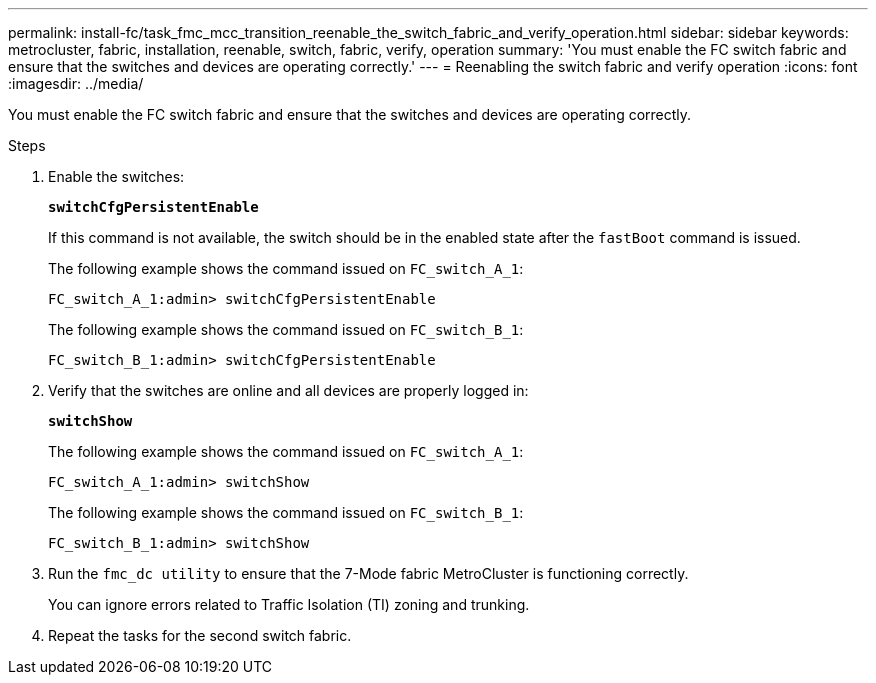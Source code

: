 ---
permalink: install-fc/task_fmc_mcc_transition_reenable_the_switch_fabric_and_verify_operation.html
sidebar: sidebar
keywords: metrocluster, fabric, installation, reenable, switch, fabric, verify, operation
summary: 'You must enable the FC switch fabric and ensure that the switches and devices are operating correctly.'
---
= Reenabling the switch fabric and verify operation
:icons: font
:imagesdir: ../media/

[.lead]
You must enable the FC switch fabric and ensure that the switches and devices are operating correctly.

.Steps
. Enable the switches:
+
`*switchCfgPersistentEnable*`
+
If this command is not available, the switch should be in the enabled state after the `fastBoot` command is issued.
+
The following example shows the command issued on `FC_switch_A_1`:
+
----
FC_switch_A_1:admin> switchCfgPersistentEnable
----
+
The following example shows the command issued on `FC_switch_B_1`:
+
----
FC_switch_B_1:admin> switchCfgPersistentEnable
----

. Verify that the switches are online and all devices are properly logged in:
+
`*switchShow*`
+
The following example shows the command issued on `FC_switch_A_1`:
+
----
FC_switch_A_1:admin> switchShow
----
+
The following example shows the command issued on `FC_switch_B_1`:
+
----
FC_switch_B_1:admin> switchShow
----

. Run the `fmc_dc utility` to ensure that the 7-Mode fabric MetroCluster is functioning correctly.
+
You can ignore errors related to Traffic Isolation (TI) zoning and trunking.

. Repeat the tasks for the second switch fabric.
